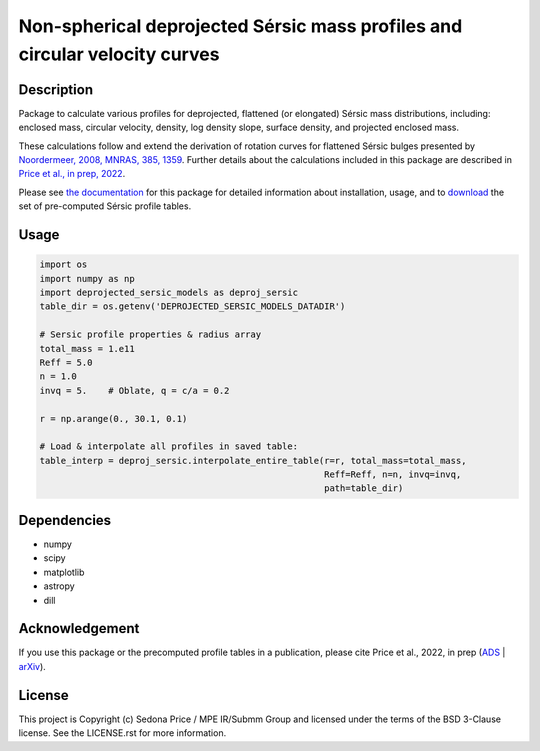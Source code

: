 ***************************************************************************
Non-spherical deprojected Sérsic mass profiles and circular velocity curves
***************************************************************************

.. image:: http://img.shields.io/badge/powered%20by-AstroPy-orange.svg?style=flat
    :target: http://www.astropy.org
    :alt: Powered by Astropy Badge


Description
###########
Package to calculate various profiles for deprojected, flattened (or elongated)
Sérsic mass distributions, including:
enclosed mass, circular velocity, density, log density slope, surface density,
and projected enclosed mass.

These calculations follow and extend the derivation of rotation curves for flattened
Sérsic bulges presented by `Noordermeer, 2008, MNRAS, 385, 1359`_.
Further details about the calculations included in this package
are described in `Price et al., in prep, 2022`_.

.. _Noordermeer, 2008, MNRAS, 385, 1359: https://ui.adsabs.harvard.edu/abs/2008MNRAS.385.1359N/abstract
.. _Price et al., in prep, 2022: LINK_TO_ADS

Please see `the documentation`_ for this package for detailed information about installation,
usage, and to `download`_ the set of pre-computed Sérsic profile tables.

.. _the documentation: https://sedonaprice.github.io/deprojected_sersic_models/
.. _download: https://sedonaprice.github.io/deprojected_sersic_models/downloads.html

Usage
#####

.. code-block:: python

    import os
    import numpy as np
    import deprojected_sersic_models as deproj_sersic
    table_dir = os.getenv('DEPROJECTED_SERSIC_MODELS_DATADIR')

    # Sersic profile properties & radius array
    total_mass = 1.e11
    Reff = 5.0
    n = 1.0
    invq = 5.    # Oblate, q = c/a = 0.2

    r = np.arange(0., 30.1, 0.1)

    # Load & interpolate all profiles in saved table:
    table_interp = deproj_sersic.interpolate_entire_table(r=r, total_mass=total_mass,
                                                          Reff=Reff, n=n, invq=invq,
                                                          path=table_dir)


Dependencies
###########
* numpy
* scipy
* matplotlib
* astropy
* dill


Acknowledgement
###############
If you use this package or the precomputed profile tables in a publication,
please cite Price et al., 2022, in prep (`ADS`_ | `arXiv`_).

.. _ADS: LINK_TO_ADS
.. _arXiv: LINK_TO_ARXIV



License
###########
This project is Copyright (c) Sedona Price / MPE IR/Submm Group and licensed
under the terms of the BSD 3-Clause license. See the LICENSE.rst for more information.
